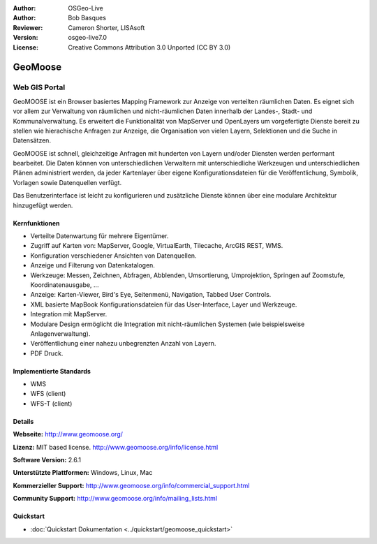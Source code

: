 :Author: OSGeo-Live
:Author: Bob Basques
:Reviewer: Cameron Shorter, LISAsoft
:Version: osgeo-live7.0
:License: Creative Commons Attribution 3.0 Unported (CC BY 3.0)

.. image:: ../../images/project_logos/logo-geomoose_w-title.png
  :scale: 30 %
  :alt: project logo
  :align: right
  :target: http://www.geomoose.org/

.. image:: ../../images/logos/OSGeo_project.png
  :scale: 100 %
  :alt: OSGeo Project
  :align: right
  :target: http://www.osgeo.org


GeoMoose
================================================================================

Web GIS Portal
~~~~~~~~~~~~~~~~~~~~~~~~~~~~~~~~~~~~~~~~~~~~~~~~~~~~~~~~~~~~~~~~~~~~~~~~~~~~~~~~

GeoMOOSE ist ein Browser basiertes Mapping Framework zur Anzeige von verteilten räumlichen Daten. Es eignet sich vor allem zur Verwaltung von räumlichen und nicht-räumlichen Daten innerhalb der Landes-, Stadt- und Kommunalverwaltung. Es erweitert die Funktionalität von MapServer und OpenLayers um vorgefertigte Dienste bereit zu stellen wie hierachische Anfragen zur Anzeige, die Organisation von vielen Layern, Selektionen und die Suche in Datensätzen.   

GeoMOOSE ist schnell, gleichzeitige Anfragen mit hunderten von Layern und/oder Diensten werden performant bearbeitet.
Die Daten können von unterschiedlichen Verwaltern mit unterschiedliche Werkzeugen und unterschiedlichen Plänen administriert werden, da jeder Kartenlayer über eigene Konfigurationsdateien für die Veröffentlichung, Symbolik, Vorlagen sowie Datenquellen  verfügt.

Das Benutzerinterface ist leicht zu konfigurieren und zusätzliche Dienste können über eine modulare Architektur hinzugefügt werden.

.. image:: ../../images/screenshots/1024x768/geomoose-2_6-screenshot001.png
  :alt: GeoMoose Screenshot
  :align: right

Kernfunktionen
--------------------------------------------------------------------------------

* Verteilte Datenwartung für mehrere Eigentümer.
* Zugriff auf Karten von: MapServer, Google, VirtualEarth, Tilecache, ArcGIS REST, WMS.
* Konfiguration verschiedener Ansichten von Datenquellen.
* Anzeige und Filterung von Datenkatalogen.
* Werkzeuge: Messen, Zeichnen, Abfragen, Abblenden, Umsortierung, Umprojektion, Springen auf Zoomstufe, Koordinatenausgabe, ...
* Anzeige: Karten-Viewer, Bird's Eye, Seitenmenü, Navigation, Tabbed User Controls.
* XML basierte MapBook Konfigurationsdateien für das User-Interface, Layer und Werkzeuge.
* Integration mit MapServer.
* Modulare Design ermöglicht die Integration mit nicht-räumlichen Systemen (wie beispielsweise Anlagenverwaltung).
* Veröffentlichung einer nahezu unbegrenzten Anzahl von Layern.
* PDF Druck.

Implementierte Standards
--------------------------------------------------------------------------------
* WMS
* WFS (client)
* WFS-T (client)

Details
--------------------------------------------------------------------------------

**Webseite:** http://www.geomoose.org/

**Lizenz:** MIT based license. http://www.geomoose.org/info/license.html

**Software Version:** 2.6.1

**Unterstützte Plattformen:** Windows, Linux, Mac

**Kommerzieller Support:** http://www.geomoose.org/info/commercial_support.html

**Community Support:** http://www.geomoose.org/info/mailing_lists.html


Quickstart
--------------------------------------------------------------------------------
    
* :doc:`Quickstart Dokumentation <../quickstart/geomoose_quickstart>`

